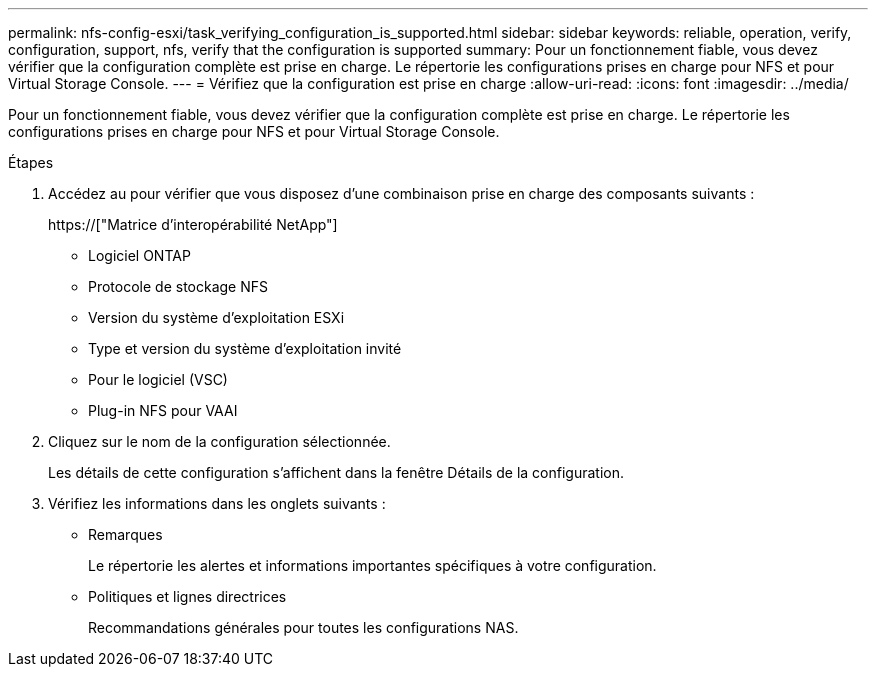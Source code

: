 ---
permalink: nfs-config-esxi/task_verifying_configuration_is_supported.html 
sidebar: sidebar 
keywords: reliable, operation, verify, configuration, support, nfs, verify that the configuration is supported 
summary: Pour un fonctionnement fiable, vous devez vérifier que la configuration complète est prise en charge. Le répertorie les configurations prises en charge pour NFS et pour Virtual Storage Console. 
---
= Vérifiez que la configuration est prise en charge
:allow-uri-read: 
:icons: font
:imagesdir: ../media/


[role="lead"]
Pour un fonctionnement fiable, vous devez vérifier que la configuration complète est prise en charge. Le répertorie les configurations prises en charge pour NFS et pour Virtual Storage Console.

.Étapes
. Accédez au pour vérifier que vous disposez d'une combinaison prise en charge des composants suivants :
+
https://["Matrice d'interopérabilité NetApp"]

+
** Logiciel ONTAP
** Protocole de stockage NFS
** Version du système d'exploitation ESXi
** Type et version du système d'exploitation invité
** Pour le logiciel (VSC)
** Plug-in NFS pour VAAI


. Cliquez sur le nom de la configuration sélectionnée.
+
Les détails de cette configuration s'affichent dans la fenêtre Détails de la configuration.

. Vérifiez les informations dans les onglets suivants :
+
** Remarques
+
Le répertorie les alertes et informations importantes spécifiques à votre configuration.

** Politiques et lignes directrices
+
Recommandations générales pour toutes les configurations NAS.




